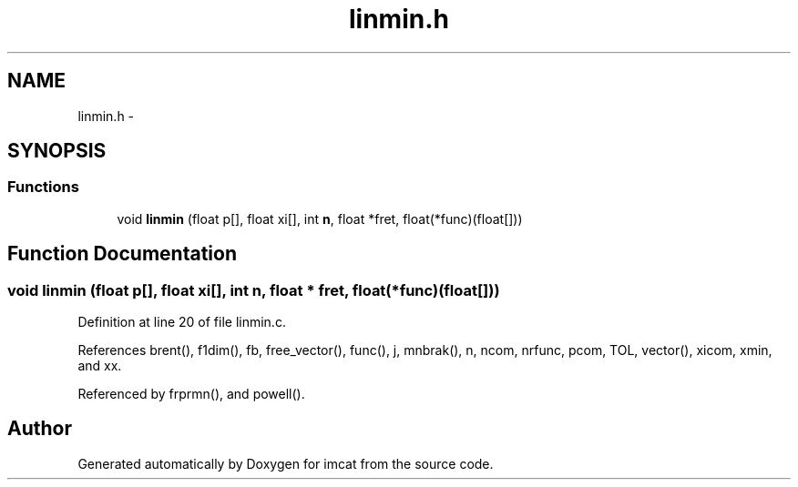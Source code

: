 .TH "linmin.h" 3 "23 Dec 2003" "imcat" \" -*- nroff -*-
.ad l
.nh
.SH NAME
linmin.h \- 
.SH SYNOPSIS
.br
.PP
.SS "Functions"

.in +1c
.ti -1c
.RI "void \fBlinmin\fP (float p[], float xi[], int \fBn\fP, float *fret, float(*func)(float[]))"
.br
.in -1c
.SH "Function Documentation"
.PP 
.SS "void linmin (float p[], float xi[], int n, float * fret, float(* func)(float[]))"
.PP
Definition at line 20 of file linmin.c.
.PP
References brent(), f1dim(), fb, free_vector(), func(), j, mnbrak(), n, ncom, nrfunc, pcom, TOL, vector(), xicom, xmin, and xx.
.PP
Referenced by frprmn(), and powell().
.SH "Author"
.PP 
Generated automatically by Doxygen for imcat from the source code.

